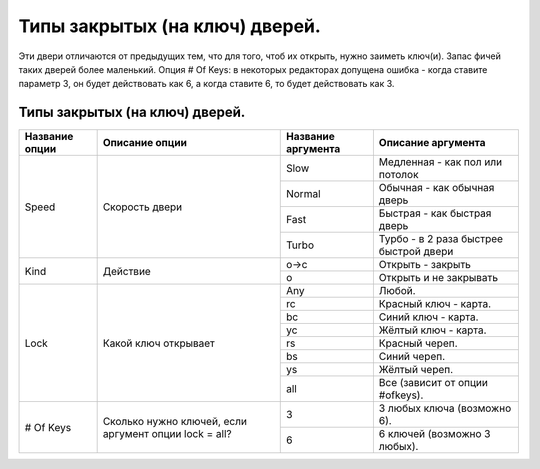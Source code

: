 Типы закрытых (на ключ) дверей.
===============================

Эти двери отличаются от предыдущих тем, что для того, чтоб их открыть, нужно заиметь ключ(и). Запас фичей таких дверей более маленький. Опция # Of Keys: в некоторых редакторах допущена ошибка - когда ставите параметр 3, он будет действовать как 6, а когда ставите 6, то будет действовать как 3.

Типы закрытых (на ключ) дверей.
-------------------------------

.. table:: 

    +------------------------+-----------------------+--------------------+----------------------------------------+
    | Название опции         |    Описание опции     | Название аргумента |              Описание аргумента        |
    +========================+=======================+====================+========================================+
    |                        |                       |         Slow       | Медленная - как пол или потолок        |
    |                        |                       +--------------------+----------------------------------------+
    |          Speed         |    Скорость двери     |        Normal      | Обычная - как обычная дверь            |
    |                        |                       +--------------------+----------------------------------------+
    |                        |                       |         Fast       | Быстрая - как быстрая дверь            |
    |                        |                       +--------------------+----------------------------------------+
    |                        |                       |        Turbo       | Турбо - в 2 раза быстрее быстрой двери |
    +------------------------+-----------------------+--------------------+----------------------------------------+
    |                        |                       |         o->c       | Открыть - закрыть                      |
    |                        |     Действие          +--------------------+----------------------------------------+
    |           Kind         |                       |          о         | Открыть и не закрывать                 |
    +------------------------+-----------------------+--------------------+----------------------------------------+
    |                        |                       |         Any        | Любой.                                 |
    |                        |                       +--------------------+----------------------------------------+
    |                        |                       |         rc         | Красный ключ - карта.                  |
    |                        |                       +--------------------+----------------------------------------+
    |                        |                       |         bc         | Синий ключ - карта.                    |
    |                        |                       +--------------------+----------------------------------------+
    |                        |                       |         yc         | Жёлтый ключ - карта.                   |
    |          Lock          | Какой ключ открывает  +--------------------+----------------------------------------+
    |                        |                       |         rs         | Красный череп.                         |
    |                        |                       +--------------------+----------------------------------------+
    |                        |                       |         bs         | Синий череп.                           |
    |                        |                       +--------------------+----------------------------------------+
    |                        |                       |         ys         | Жёлтый череп.                          |
    |                        |                       +--------------------+----------------------------------------+
    |                        |                       |         all        | Все (зависит от опции #ofkeys).        |
    +------------------------+-----------------------+--------------------+----------------------------------------+
    |                        | Сколько нужно ключей, |          3         | 3 любых ключа (возможно 6).            |
    |        # Of Keys       | если аргумент опции   +--------------------+----------------------------------------+
    |                        | lock = all?           |          6         | 6 ключей (возможно 3 любых).           |   
    +------------------------+-----------------------+--------------------+----------------------------------------+
    
